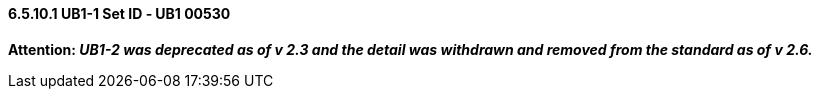 ==== 6.5.10.1 UB1-1 Set ID ‑ UB1 00530

*Attention: _UB1-2 was deprecated as of v 2.3 and the detail was withdrawn and removed from the standard as of v 2.6._*

